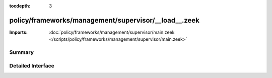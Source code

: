 :tocdepth: 3

policy/frameworks/management/supervisor/__load__.zeek
=====================================================


:Imports: :doc:`policy/frameworks/management/supervisor/main.zeek </scripts/policy/frameworks/management/supervisor/main.zeek>`

Summary
~~~~~~~

Detailed Interface
~~~~~~~~~~~~~~~~~~

